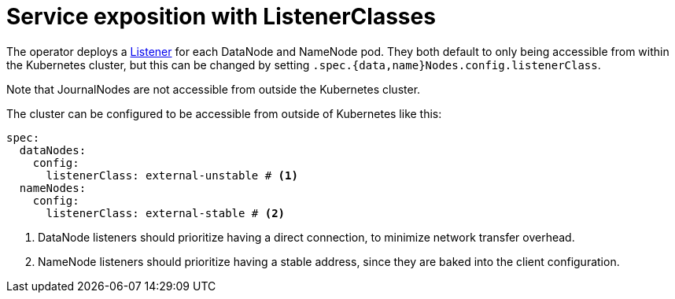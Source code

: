 = Service exposition with ListenerClasses
:description: Configure HDFS service exposure using ListenerClasses to control internal and external access for DataNodes and NameNodes.

The operator deploys a xref:listener-operator:listener.adoc[Listener] for each DataNode and NameNode pod.
They both default to only being accessible from within the Kubernetes cluster, but this can be changed by setting `.spec.{data,name}Nodes.config.listenerClass`.

Note that JournalNodes are not accessible from outside the Kubernetes cluster.

The cluster can be configured to be accessible from outside of Kubernetes like this:

[source,yaml]
----
spec:
  dataNodes:
    config:
      listenerClass: external-unstable # <1>
  nameNodes:
    config:
      listenerClass: external-stable # <2>
----
<1> DataNode listeners should prioritize having a direct connection, to minimize network transfer overhead.
<2> NameNode listeners should prioritize having a stable address, since they are baked into the client configuration.
